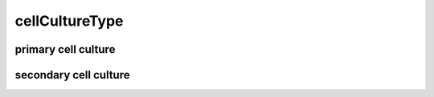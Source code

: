 ###############
cellCultureType
###############

primary cell culture
--------------------

secondary cell culture
----------------------


